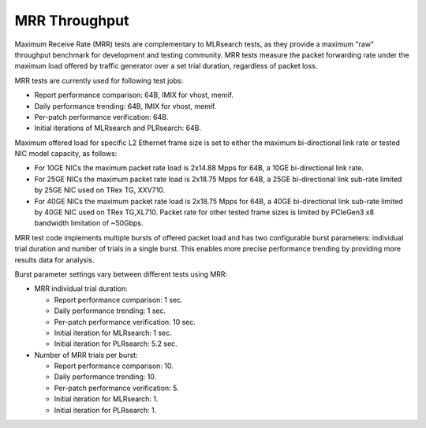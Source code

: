 .. _mrr_throughput:

MRR Throughput
--------------

Maximum Receive Rate (MRR) tests are complementary to MLRsearch tests,
as they provide a maximum "raw" throughput benchmark for development and
testing community. MRR tests measure the packet forwarding rate under
the maximum load offered by traffic generator over a set trial duration,
regardless of packet loss.

MRR tests are currently used for following test jobs:

- Report performance comparison: 64B, IMIX for vhost, memif.
- Daily performance trending: 64B, IMIX for vhost, memif.
- Per-patch performance verification: 64B.
- Initial iterations of MLRsearch and PLRsearch: 64B.

Maximum offered load for specific L2 Ethernet frame size is set to
either the maximum bi-directional link rate or tested NIC model
capacity, as follows:

- For 10GE NICs the maximum packet rate load is 2x14.88 Mpps for 64B, a
  10GE bi-directional link rate.
- For 25GE NICs the maximum packet rate load is 2x18.75 Mpps for 64B, a
  25GE bi-directional link sub-rate limited by 25GE NIC used on TRex TG,
  XXV710.
- For 40GE NICs the maximum packet rate load is 2x18.75 Mpps for 64B, a
  40GE bi-directional link sub-rate limited by 40GE NIC used on TRex
  TG,XL710. Packet rate for other tested frame sizes is limited by
  PCIeGen3 x8 bandwidth limitation of ~50Gbps.

MRR test code implements multiple bursts of offered packet load and has
two configurable burst parameters: individual trial duration and number
of trials in a single burst. This enables more precise performance
trending by providing more results data for analysis.

Burst parameter settings vary between different tests using MRR:

- MRR individual trial duration:

  - Report performance comparison: 1 sec.
  - Daily performance trending: 1 sec.
  - Per-patch performance verification: 10 sec.
  - Initial iteration for MLRsearch: 1 sec.
  - Initial iteration for PLRsearch: 5.2 sec.

- Number of MRR trials per burst:

  - Report performance comparison: 10.
  - Daily performance trending: 10.
  - Per-patch performance verification: 5.
  - Initial iteration for MLRsearch: 1.
  - Initial iteration for PLRsearch: 1.
